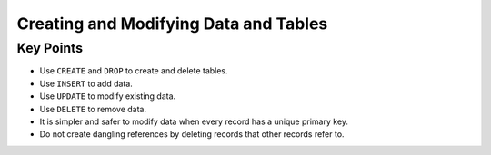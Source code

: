 Creating and Modifying Data and Tables
======================================

Key Points
----------

-  Use ``CREATE`` and ``DROP`` to create and delete tables.
-  Use ``INSERT`` to add data.
-  Use ``UPDATE`` to modify existing data.
-  Use ``DELETE`` to remove data.
-  It is simpler and safer to modify data when every record has a unique primary key.
-  Do not create dangling references by deleting records that other records refer to.

